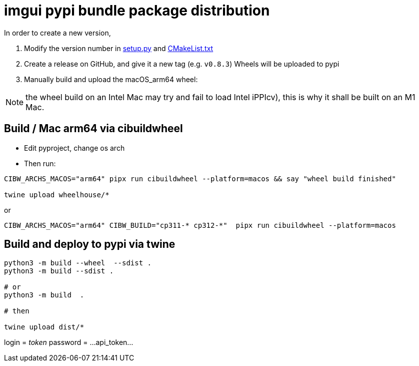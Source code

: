 = imgui pypi bundle package distribution

In order to create a new version,

1. Modify the version number in link:../setup.py[setup.py] and link:../CMakeLists.txt[CMakeList.txt]
2. Create a release on GitHub, and give it a new tag (e.g. `v0.8.3`)
   Wheels will be uploaded to pypi
3. Manually build and upload the macOS_arm64 wheel:

NOTE: the wheel build on an Intel Mac may try and fail to load Intel iPPIcv), this is why it shall be built on an M1 Mac.

== Build / Mac arm64 via cibuildwheel

* Edit pyproject, change os arch

* Then run:

```
CIBW_ARCHS_MACOS="arm64" pipx run cibuildwheel --platform=macos && say "wheel build finished"

twine upload wheelhouse/*
```

or
```
CIBW_ARCHS_MACOS="arm64" CIBW_BUILD="cp311-* cp312-*"  pipx run cibuildwheel --platform=macos
```

== Build and deploy to pypi via twine

```
python3 -m build --wheel  --sdist .
python3 -m build --sdist .

# or
python3 -m build  .

# then

twine upload dist/*
```

login = __token__
password = ...api_token...

